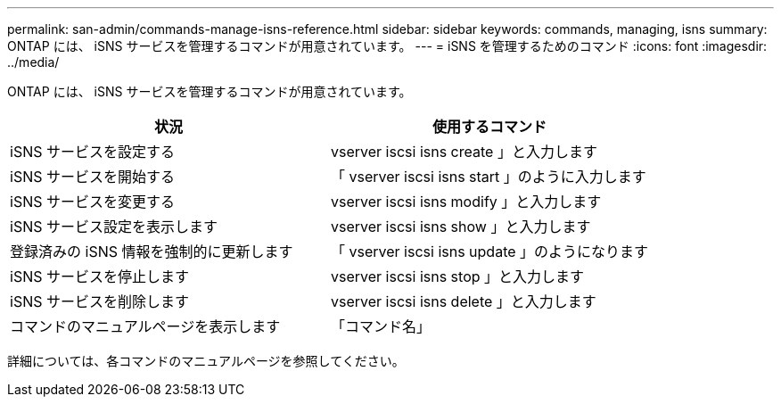---
permalink: san-admin/commands-manage-isns-reference.html 
sidebar: sidebar 
keywords: commands, managing, isns 
summary: ONTAP には、 iSNS サービスを管理するコマンドが用意されています。 
---
= iSNS を管理するためのコマンド
:icons: font
:imagesdir: ../media/


[role="lead"]
ONTAP には、 iSNS サービスを管理するコマンドが用意されています。

[cols="2*"]
|===
| 状況 | 使用するコマンド 


 a| 
iSNS サービスを設定する
 a| 
vserver iscsi isns create 」と入力します



 a| 
iSNS サービスを開始する
 a| 
「 vserver iscsi isns start 」のように入力します



 a| 
iSNS サービスを変更する
 a| 
vserver iscsi isns modify 」と入力します



 a| 
iSNS サービス設定を表示します
 a| 
vserver iscsi isns show 」と入力します



 a| 
登録済みの iSNS 情報を強制的に更新します
 a| 
「 vserver iscsi isns update 」のようになります



 a| 
iSNS サービスを停止します
 a| 
vserver iscsi isns stop 」と入力します



 a| 
iSNS サービスを削除します
 a| 
vserver iscsi isns delete 」と入力します



 a| 
コマンドのマニュアルページを表示します
 a| 
「コマンド名」

|===
詳細については、各コマンドのマニュアルページを参照してください。
